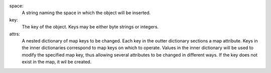 space:
   A string naming the space in which the object will be inserted.

key:
   The key of the object.  Keys may be either byte strings or integers.

attrs:
   A nested dictionary of map keys to be changed.  Each key in the outter
   dictionary sections a map attribute.  Keys in the inner dictionaries
   correspond to map keys on which to operate.  Values in the inner dictionary
   will be used to modify the specified map key, thus allowing several
   attributes to be changed in different ways.  If the key does not exist in the
   map, it wil be created.
